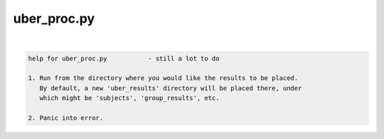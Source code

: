 ************
uber_proc.py
************

.. _uber_proc.py:

.. contents:: 
    :depth: 4 

| 

.. code-block:: none

    
    help for uber_proc.py           - still a lot to do
    
    1. Run from the directory where you would like the results to be placed.
       By default, a new 'uber_results' directory will be placed there, under
       which might be 'subjects', 'group_results', etc.
    
    2. Panic into error.
